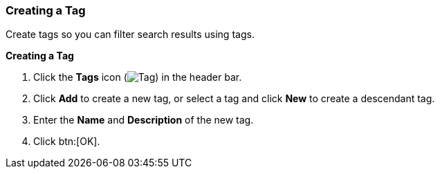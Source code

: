 [id="Creating_a_tag_{context}"]
=== Creating a Tag

Create tags so you can filter search results using tags.


*Creating a Tag*

. Click the *Tags* icon (image:images/Tag.png[]) in the header bar.
. Click *Add* to create a new tag, or select a tag and click *New* to create a descendant tag.
. Enter the *Name* and *Description* of the new tag.
. Click btn:[OK].




